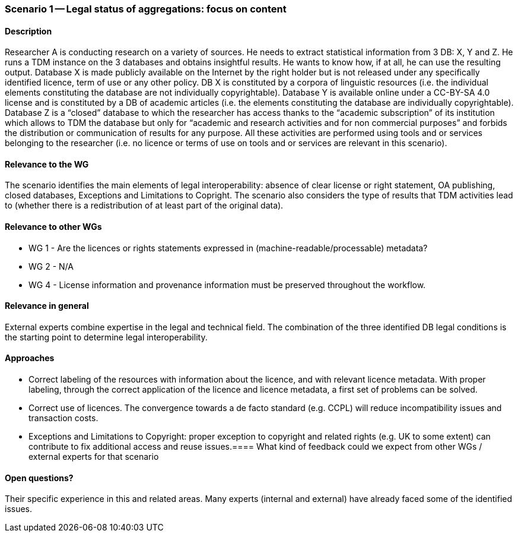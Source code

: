 === Scenario 1 -- Legal status of aggregations: focus on content

==== Description

Researcher A is conducting research on a variety of sources. He needs to extract statistical information from 3 DB: X,
Y and Z. He runs a TDM instance on the 3 databases and obtains insightful results. He wants to know how, if at all, he
can use the resulting output. Database X is made publicly available on the Internet by the right holder but is not
released under any specifically identified licence, term of use or any other policy. DB X is constituted by a corpora
of linguistic resources (i.e. the individual elements constituting the database are not individually copyrightable).
Database Y is available online under a CC-BY-SA 4.0 license and is constituted by a DB of academic articles (i.e. the
elements constituting the database are individually copyrightable). Database Z is a “closed” database to which the
researcher has access thanks to the “academic subscription” of its institution which allows to TDM the database but only
for “academic and research activities and for non commercial purposes” and forbids the distribution or communication of
results for any purpose. All these activities are performed using tools and or services belonging to the researcher
(i.e. no licence or terms of use on tools and or services are relevant in this scenario).

==== Relevance to the WG

The scenario identifies the main elements of legal interoperability: absence of clear license or right statement, OA
publishing, closed databases, Exceptions and Limitations to Copright. The scenario also considers the type of results
that TDM activities lead to (whether there is a redistribution of at least part of the original data).

==== Relevance to other WGs

* WG 1 - Are the licences or rights statements expressed in (machine-readable/processable) metadata?
* WG 2 - N/A
* WG 4 - License information and provenance information must be preserved throughout the workflow.

==== Relevance in general

External experts combine expertise in the legal and technical field. The combination of the three identified DB legal
conditions is the starting point to determine legal interoperability.

==== Approaches

* Correct labeling of the resources with information about the licence, and with relevant licence metadata. With proper
labeling, through the correct application of the licence and licence metadata, a first set of problems can be solved.
* Correct use of licences. The convergence towards a de facto standard (e.g. CCPL) will reduce incompatibility issues
and transaction costs.
* Exceptions and Limitations to Copyright: proper exception to copyright and related rights (e.g. UK to some extent)
can contribute to fix additional access and reuse issues.==== What kind of feedback could we expect from other WGs /
external experts for that scenario

==== Open questions?

Their specific experience in this and related areas. Many experts (internal and external) have already faced some of
the identified issues.

//TODO: add examples of terms and additional resources